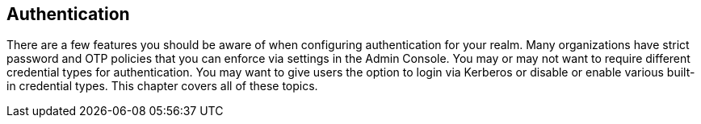 
== Authentication

There are a few features you should be aware of when configuring authentication for your realm.  Many organizations
have strict password and OTP policies that you can enforce via settings in the Admin Console.  You may or may not
want to require different credential types for authentication.  You may want to give users the option to login via
Kerberos or disable or enable various built-in credential types.  This chapter covers all of these topics.
